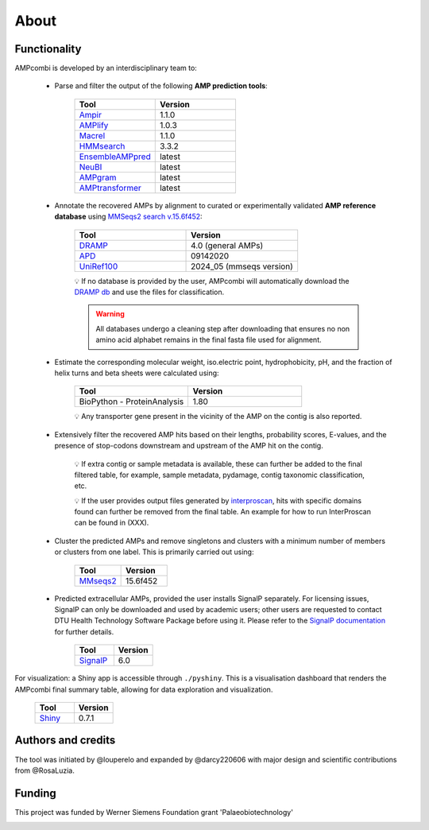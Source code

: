 .. _about:

About
=====

Functionality
-------------

AMPcombi is developed by an interdisciplinary team to: 

 ‣ Parse and filter the output of the following **AMP prediction tools**:
 
        .. list-table::
          :widths: 25 25
          :header-rows: 1

          * - Tool
            - Version
          * - `Ampir <https://github.com/Legana/ampir>`_
            - 1.1.0
          * - `AMPlify <https://github.com/bcgsc/AMPlify>`_
            - 1.0.3
          * - `Macrel <https://github.com/BigDataBiology/macrel>`_
            - 1.1.0
          * - `HMMsearch <https://github.com/EddyRivasLab/hmmer>`_
            - 3.3.2
          * - `EnsembleAMPpred <https://pubmed.ncbi.nlm.nih.gov/33494403/>`_
            - latest
          * - `NeuBI <https://github.com/nafizh/NeuBI>`_
            - latest
          * - `AMPgram <https://github.com/michbur/AmpGram>`_
            - latest
          * - `AMPtransformer <https://github.com/Brendan-P-Moore/AMPTransformer>`_
            - latest

 ‣ Annotate the recovered AMPs by alignment to curated or experimentally validated **AMP reference database** using `MMSeqs2 search v.15.6f452 <https://www.nature.com/articles/nbt.3988>`_:

        .. list-table::
           :widths: 25 25
           :header-rows: 1

           * - Tool
             - Version
           * - `DRAMP <http://dramp.cpu-bioinfor.org/>`_
             - 4.0 (general AMPs)
           * - `APD <https://aps.unmc.edu/>`_
             - 09142020
           * - `UniRef100 <https://academic.oup.com/bioinformatics/article/23/10/1282/197795>`_
             - 2024_05 (mmseqs version)

        💡 If no database is provided by the user, AMPcombi will automatically download the `DRAMP db <https://github.com/CPU-DRAMP/DRAMP-3.0>`_ and use the files for classification.

        .. warning::
          
           All databases undergo a cleaning step after downloading that ensures no non amino acid alphabet remains in the final fasta file used for alignment.
          

 ‣ Estimate the corresponding molecular weight, iso.electric point, hydrophobicity, pH, and the fraction of helix turns and beta sheets were calculated using:

        .. list-table::
           :widths: 25 25
           :header-rows: 1

           * - Tool
             - Version
           * - BioPython - ProteinAnalysis
             - 1.80

        💡 Any transporter gene present in the vicinity of the AMP on the contig is also reported.

 ‣ Extensively filter the recovered AMP hits based on their lengths, probability scores, E-values, and the presence of stop-codons downstream and upstream of the AMP hit on the contig.

        💡 If extra contig or sample metadata is available, these can further be added to the final filtered table, for example, sample metadata, pydamage, contig taxonomic classification, etc.

        💡 If the user provides output files generated by `interproscan <https://github.com/ebi-pf-team/interproscan>`_, hits with specific domains found can further be removed from the final table. An example for how to run InterProscan can be found in (XXX).

 ‣ Cluster the predicted AMPs and remove singletons and clusters with a minimum number of members or clusters from one label. This is primarily carried out using:

        .. list-table::
           :widths: 25 25
           :header-rows: 1
        
           * - Tool
             - Version
           * - `MMseqs2 <https://github.com/soedinglab/MMseqs2>`_
             - 15.6f452

 ‣ Predicted extracellular AMPs, provided the user installs SignalP separately. For licensing issues, SignalP can only be downloaded and used by academic users; other users are requested to contact DTU Health Technology Software Package before using it. Please refer to the `SignalP documentation <https://services.healthtech.dtu.dk/services/SignalP-6.0/>`_ for further details.

        .. list-table::
           :widths: 25 25
           :header-rows: 1
        
           * - Tool
             - Version
           * - `SignalP <https://services.healthtech.dtu.dk/services/SignalP-6.0/>`_
             - 6.0

For visualization: a Shiny app is accessible through ``./pyshiny``. This is a visualisation dashboard that renders the AMPcombi final summary table, allowing for data exploration and visualization.

        .. list-table::
           :widths: 25 25
           :header-rows: 1
        
           * - Tool
             - Version
           * - `Shiny <https://shiny.posit.co/py/>`_
             - 0.7.1

Authors and credits
-------------------

The tool was initiated by @louperelo and expanded by @darcy220606 with major design and scientific contributions from @RosaLuzia.

Funding
-------

This project was funded by  Werner Siemens Foundation grant 'Palaeobiotechnology'

.. image:: ../wss.svg
   :alt: wss icon
